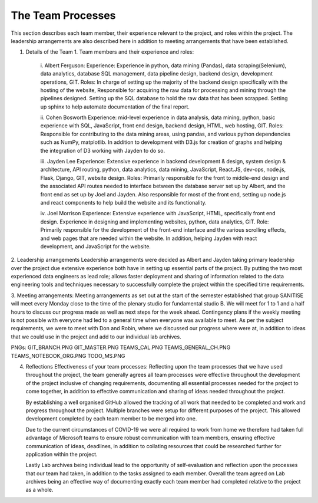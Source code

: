 The Team Processes
=======================

This section describes each team member, their experience relevant to the project, and roles within the project. The leadership arrangements are also described here in addition to meeting arrangements that have been established. 

1.	Details of the Team
	1.	Team members and their experience and roles:

		i.	Albert Ferguson:
		Experience: 
		Experience in python, data mining (Pandas), data scraping(Selenium), data analytics, database SQL management, data pipeline design, backend design, development operations, GIT.
		Roles: 
		In charge of setting up the majority of the backend design specifically with the hosting of the website, Responsible for acquiring the raw data for processing and mining through the pipelines designed. Setting up the SQL database to hold the raw data that has been scrapped. Setting up sphinx to help automate documentation of the final report. 

		ii.	Cohen Bosworth
		Experience:
		mid-level experience in data analysis, data mining, python, basic experience with SQL, JavaScript, front end design, backend design, HTML, web hosting, GIT.
		Roles:
		Responsible for contributing to the data mining areas, using pandas, and various python dependencies such as NumPy, matplotlib. In addition to development with D3.js for creation of graphs and helping the integration of D3 working with Jayden to do so. 

		iii. Jayden Lee
		Experience:
		Extensive experience in backend development & design, system design & architecture, API routing, python, data analytics, data mining, JavaScript, React.JS, dev-ops, node.js, Flask, Django, GIT, website design.
		Roles: 
		Primarily responsible for the front to middle-end design and the associated API routes needed to interface between the database server set up by Albert, and the front end as set up by Joel and Jayden. Also responsible for most of the front end, setting up node.js and react components to help build the website and its functionality. 

		iv.	Joel Morrison
		Experience: 
		Extensive experience with JavaScript, HTML, specifically front end design. Experience in designing and implementing websites, python, data analytics, GIT.
		Role: 
		Primarily responsible for the development of the front-end interface and the various scrolling effects, and web pages that are needed within the website. In addition, helping Jayden with react development, and JavaScript for the website.

2.	Leadership arrangements
Leadership arrangements were decided as Albert and Jayden taking primary leadership over the project due extensive experience both have in setting up essential parts of the project. By putting the two most experienced data engineers as lead role; allows faster deployment and sharing of information related to the data engineering tools and techniques necessary to successfully complete the project within the specified time requirements. 

3.	Meeting arrangements:
Meeting arrangements as set out at the start of the semester established that group SANITISE will meet every Monday close to the time of the plenary studio for fundamental studio B. We will meet for 1 to 1 and a half hours to discuss our progress made as well as next steps for the week ahead. Contingency plans if the weekly meeting is not possible with everyone had led to a general time when everyone was available to meet. As per the subject requirements, we were to meet with Don and Robin, where we discussed our progress where were at, in addition to ideas that we could use in the project and add to our individual lab archives. 

PNGs:
GIT_BRANCH.PNG
GIT_MASTER.PNG
TEAMS_CAL.PNG
TEAMS_GENERAL_CH.PNG
TEAMS_NOTEBOOK_ORG.PNG
TODO_MS.PNG




4.	Reflections
	Effectiveness of your team processes:
	Reflecting upon the team processes that we have used throughout the project, the team generally agrees all team processes were effective throughout the development of the project inclusive of changing requirements, documenting all essential processes needed for the project to come together, in addition to effective communication and sharing of ideas needed throughout the project. 

	By establishing a well organised GitHub allowed the tracking of all work that needed to be completed and work and progress throughout the project. Multiple branches were setup for different purposes of the project. This allowed development completed by each team member to be merged into one. 

	Due to the current circumstances of COVID-19 we were all required to work from home we therefore had taken full advantage of Microsoft teams to ensure robust communication with team members, ensuring effective communication of ideas, deadlines, in addition to collating resources that could be researched further for application within the project. 

	Lastly Lab archives being individual lead to the opportunity of self-evaluation and reflection upon the processes that our team had taken, in addition to the tasks assigned to each member. Overall the team agreed on Lab archives being an effective way of documenting exactly each team member had completed relative to the project as a whole.  
